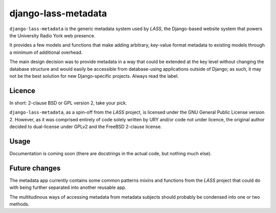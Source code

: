 ====================
django-lass-metadata
====================

``django-lass-metadata`` is the generic metadata system used by
*LASS*, the Django-based website system that powers the University
Radio York web presence.

It provides a few models and functions that make adding arbitrary,
key-value format metadata to existing models through a minimum of
additional overhead.

The main design decision was to provide metadata in a way that could
be extended at the key level without changing the database structure
and would easily be accessible from database-using applications
outside of Django; as such, it may not be the best solution for new
Django-specific projects.  Always read the label.

Licence
=======

In short: 2-clause BSD or GPL version 2, take your pick.

``django-lass-metadata``, as a spin-off from the *LASS* project, is
licensed under the GNU General Public License version 2.  However, as
it was comprised entirely of code solely written by URY and/or code
not under licence, the original author decided to dual-license under
GPLv2 and the FreeBSD 2-clause license.

Usage
=====

Documentation is coming soon (there are docstrings in the actual code,
but nothing much else).

Future changes
==============

The metadata app currently contains some common patterns mixins and
functions from the *LASS* project that could do with being further
separated into another reusable app.

The multitudinous ways of accessing metadata from metadata subjects
should probably be condensed into one or two methods.
